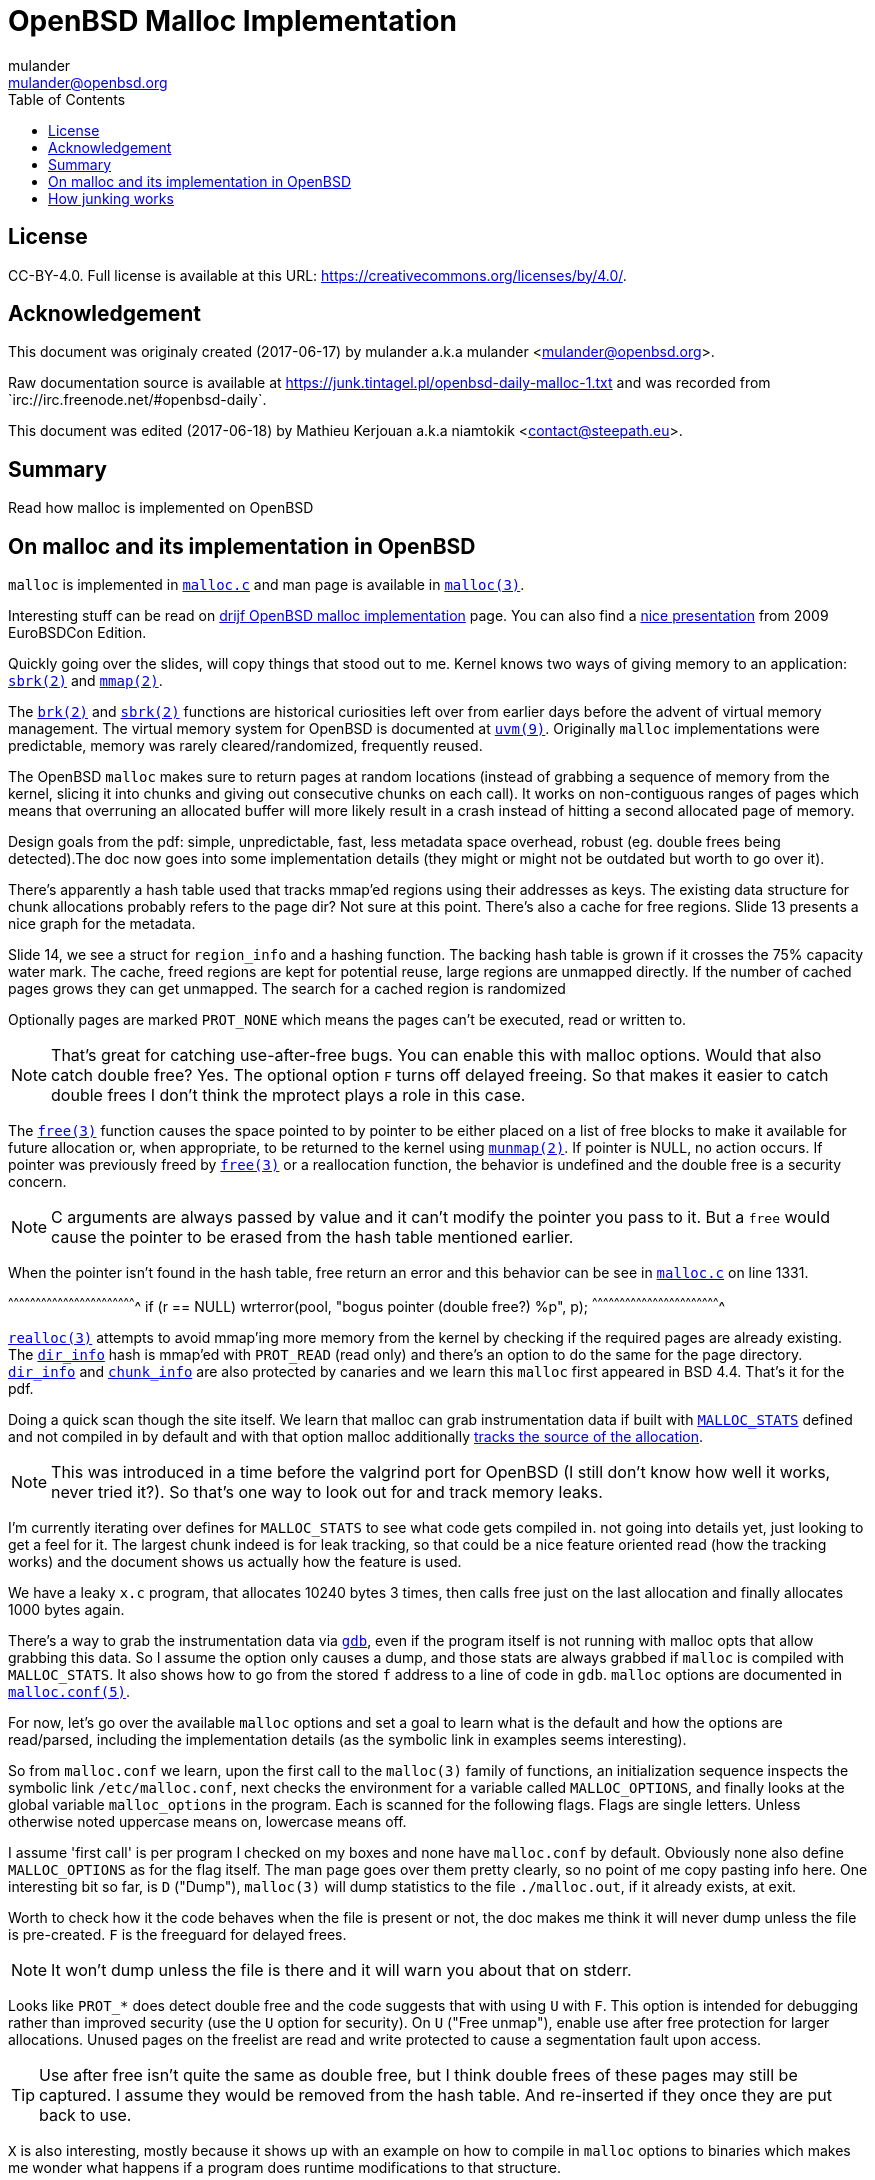 = OpenBSD Malloc Implementation
:author: mulander
:authorNick: mulander
:email: mulander@openbsd.org
:editor: Mathieu Kerjouan
:editorNick: niamtokik
:editorEmail: contact@steepath.eu
:date: 2017-06-17
:revision: 2017-06-18
:copyright: CC-BY-4.0
:copyrightUrl: https://creativecommons.org/licenses/by/4.0/
:description: Read how malloc is implemented on OpenBSD
:keywords: malloc,kernel,implementation
:originUrl: https://junk.tintagel.pl/openbsd-daily-malloc-1.txt
:source: #openbsd-daily
:sourceUrl: `irc://irc.freenode.net/{source}`
:lang: en
:toc2:
:icons:
:data-uri:

:MAN:    https://man.openbsd.org
:CVS:    https://cvsweb.openbsd.org/cgi-bin/cvsweb
:BXR:    http://bxr.su/OpenBSD
:GITHUB: https://github.com
:GIST:   https://gist.github.com

== License

{copyright}.
ifdef::copyrightUrl[]
Full license is available at this URL: {copyrightUrl}.
endif::copyrightUrl[]

== Acknowledgement

ifdef::author[]
This document was originaly created ({date}) by {author} a.k.a
{authorNick} <{email}>.
endif::[]

ifdef::source[]
Raw documentation source is available at {originUrl} and was recorded
from {sourceUrl}.
endif::source[]

ifdef::editor[]
This document was edited ({revision}) by {editor} a.k.a {editorNick}
<{editorEmail}>.
endif::editor[]

== Summary

{description}

== On malloc and its implementation in OpenBSD

`malloc` is implemented in {BXR}/lib/libc/stdlib/malloc.c[`malloc.c`]
and man page is available in {MAN}/malloc[`malloc(3)`].

Interesting stuff can be read on http://www.drijf.net/malloc/[drijf
OpenBSD malloc implementation] page. You can also find a
https://www.openbsd.org/papers/eurobsdcon2009/otto-malloc.pdf[nice
presentation] from 2009 EuroBSDCon Edition.

Quickly going over the slides, will copy things that stood out to me.
Kernel knows two ways of giving memory to an application:
{MAN}/sbrk[`sbrk(2)`] and {MAN}/mmap[`mmap(2)`].

The {MAN}/brk[`brk(2)`] and {MAN}/sbrk[`sbrk(2)`] functions are
historical curiosities left over from earlier days before the advent
of virtual memory management. The virtual memory system for OpenBSD is
documented at {MAN}/uvm.9[`uvm(9)`]. Originally `malloc`
implementations were predictable, memory was rarely
cleared/randomized, frequently reused.

The OpenBSD `malloc` makes sure to return pages at random locations
(instead of grabbing a sequence of memory from the kernel, slicing it
into chunks and giving out consecutive chunks on each call). It works
on non-contiguous ranges of pages which means that overruning an
allocated buffer will more likely result in a crash instead of hitting
a second allocated page of memory.

Design goals from the pdf: simple, unpredictable, fast, less metadata
space overhead, robust (eg. double frees being detected).The doc now
goes into some implementation details (they might or might not be
outdated but worth to go over it).

There's apparently a hash table used that tracks mmap'ed regions using
their addresses as keys.  The existing data structure for chunk
allocations probably refers to the page dir? Not sure at this
point. There's also a cache for free regions. Slide 13 presents a nice
graph for the metadata.

Slide 14, we see a struct for `region_info` and a hashing function.
The backing hash table is grown if it crosses the 75% capacity water
mark.  The cache, freed regions are kept for potential reuse, large
regions are unmapped directly.  If the number of cached pages grows
they can get unmapped. The search for a cached region is randomized

Optionally pages are marked `PROT_NONE` which means the pages can't
be executed, read or written to.

NOTE: That's great for catching use-after-free bugs. You can enable
      this with malloc options. Would that also catch double free?
      Yes. The optional option `F` turns off delayed freeing. So that
      makes it easier to catch double frees I don't think the mprotect
      plays a role in this case.

The {MAN}/free[`free(3)`] function causes the space pointed to by
pointer to be either placed on a list of free blocks to make it
available for future allocation or, when appropriate, to be returned
to the kernel using {MAN}/munmap[`munmap(2)`]. If pointer is NULL, no
action occurs. If pointer was previously freed by
{MAN}/free[`free(3)`] or a reallocation function, the behavior is
undefined and the double free is a security concern.

NOTE: C arguments are always passed by value and it can't modify the
      pointer you pass to it. But a `free` would cause the pointer to
      be erased from the hash table mentioned earlier.

When the pointer isn't found in the hash table, free return an error
and this behavior can be see in
{BXR}/lib/libc/stdlib/malloc.c#1331[`malloc.c`] on line 1331.

[c]
^^^^^^^^^^^^^^^^^^^^^^^^^^^^^^^^^^^^^^^^^^^^^^^^^^^^^^^^^^^^^^^^^^^^^^
if (r == NULL)
    wrterror(pool, "bogus pointer (double free?) %p", p);
^^^^^^^^^^^^^^^^^^^^^^^^^^^^^^^^^^^^^^^^^^^^^^^^^^^^^^^^^^^^^^^^^^^^^^

{BXR}/realloc[`realloc(3)`] attempts to avoid mmap'ing more memory
from the kernel by checking if the required pages are already
existing. The {BXR}/lib/libc/stdlib/malloc.c#dir_info[`dir_info`] hash
is mmap'ed with `PROT_READ` (read only) and there's an option to do
the same for the page directory.
{BXR}/lib/libc/stdlib/malloc.c#dir_info[`dir_info`] and
{BXR}/lib/libc/stdlib/malloc.c#chunk_info[`chunk_info`] are also
protected by canaries and we learn this `malloc` first appeared in BSD
4.4.  That's it for the pdf.

Doing a quick scan though the site itself. We learn that malloc can
grab instrumentation data if built with
{BXR}lib/libc/stdlib/malloc.c#26[`MALLOC_STATS`] defined and not
compiled in by default and with that option malloc additionally
{BXR}/lib/libc/stdlib/malloc.c#106[tracks the source of the
allocation].

NOTE: This was introduced in a time before the valgrind port for
      OpenBSD (I still don't know how well it works, never tried
      it?). So that's one way to look out for and track memory leaks.

I'm currently iterating over defines for `MALLOC_STATS` to see what
code gets compiled in.  not going into details yet, just looking to
get a feel for it.  The largest chunk indeed is for leak tracking, so
that could be a nice feature oriented read (how the tracking works)
and the document shows us actually how the feature is used.

We have a leaky `x.c` program, that allocates 10240 bytes 3 times, then
calls free just on the last allocation and finally allocates 1000 bytes
again.

There's a way to grab the instrumentation data via {MAN}/gdb[`gdb`],
even if the program itself is not running with malloc opts that allow
grabbing this data.  So I assume the option only causes a dump, and
those stats are always grabbed if `malloc` is compiled with
`MALLOC_STATS`. It also shows how to go from the stored `f` address to
a line of code in `gdb`. `malloc` options are documented in
{MAN}/malloc.conf.5[`malloc.conf(5)`].

For now, let's go over the available `malloc` options and set a goal
to learn what is the default and how the options are read/parsed,
including the implementation details (as the symbolic link in examples
seems interesting).

So from `malloc.conf` we learn, upon the first call to the `malloc(3)`
family of functions, an initialization sequence inspects the symbolic
link `/etc/malloc.conf`, next checks the environment for a variable
called `MALLOC_OPTIONS`, and finally looks at the global variable
`malloc_options` in the program. Each is scanned for the following
flags. Flags are single letters. Unless otherwise noted uppercase
means on, lowercase means off.

I assume 'first call' is per program I checked on my boxes and none
have `malloc.conf` by default.  Obviously none also define
`MALLOC_OPTIONS` as for the flag itself.  The man page goes over them
pretty clearly, so no point of me copy pasting info here.  One
interesting bit so far, is `D` ("Dump"), `malloc(3)` will dump
statistics to the file `./malloc.out`, if it already exists, at exit.

Worth to check how it the code behaves when the file is present or
not, the doc makes me think it will never dump unless the file is
pre-created.  `F` is the freeguard for delayed frees.

NOTE: It won't dump unless the file is there and it will warn you
      about that on stderr.

Looks like `PROT_*` does detect double free and the code suggests that
with using `U` with `F`. This option is intended for debugging rather
than improved security (use the `U` option for security). On `U`
("Free unmap"), enable use after free protection for larger
allocations. Unused pages on the freelist are read and write protected
to cause a segmentation fault upon access.

TIP: Use after free isn't quite the same as double free, but I think
     double frees of these pages may still be captured. I assume they
     would be removed from the hash table.  And re-inserted if they
     once they are put back to use.

`X` is also interesting, mostly because it shows up with an example on
how to compile in `malloc` options to binaries which makes me wonder
what happens if a program does runtime modifications to that
structure.

NOTE: This structure is never touched past first `malloc`. It's
      useless to modify it and would be a vulnerability vector if it
      had impact.

There are also two options for controlling the cache size. We also
learn that the default page cache is 64.

[c]
^^^^^^^^^^^^^^^^^^^^^^^^^^^^^^^^^^^^^^^^^^^^^^^^^^^^^^^^^^^^^^^^^^^^^^
#define MALLOC_DEFAULT_CACHE    64
^^^^^^^^^^^^^^^^^^^^^^^^^^^^^^^^^^^^^^^^^^^^^^^^^^^^^^^^^^^^^^^^^^^^^^

[sh]
^^^^^^^^^^^^^^^^^^^^^^^^^^^^^^^^^^^^^^^^^^^^^^^^^^^^^^^^^^^^^^^^^^^^^^
ln -s 'G<<' /etc/malloc.conf
^^^^^^^^^^^^^^^^^^^^^^^^^^^^^^^^^^^^^^^^^^^^^^^^^^^^^^^^^^^^^^^^^^^^^^

Creates a root owned symbolic link from the string? 'G<<' to a file
named `/etc/malloc.conf`. I predict that it follows the symlink to
find the linked to 'filename' and treat that as options.

IMPORTANT: `G<<` need to be a valid name (anything goes except nul or
           `/`). But it obviously need not point to any existing file
           as in doesn't have to exist.

Let's look at some code. Upon the first call to the `malloc(3)` family
of functions, an initialization sequence inspects the symbolic link
`/etc/malloc.conf`. This is mentioned as the first thing the code
does, so let's search for
{BXR}/lib/libc/stdlib/malloc.c#590[`/etc/malloc.conf`].

We are in `omalloc_init`, we can see cache being set to 64 with and
option junk set to 1. Junk option increase the junk level by one if it
is smaller than 2. Junking writes some junk bytes into the area
allocated.

Currently junk is bytes of `0xdb` when allocating; freed chunks are
filled with `0xdf`. By default the junk level is `1`: small chunks are
always junked and the first part of pages is junked after free. After
a delay (if not switched off by the `F` option), the 😶filling patter
is validated and the process is aborted if the pattern was
modified. If the junk level is `0` (zero), no junking is
performed. For junk level `2`, junking is done without size
restrictions.

Now we have a chunk of code executed up to 3 times.  Interesting
pattern I never saw before. The loop switches on the value picking a
patch.  On the first try we call {MAN}/readlink.2[`readlink(2)`] on
`/etc/malloc.conf`.

This follows the symlink placing the name of our 'fake' options file
in the buffer b.  Second path is only allowed if we are running
elevated, the code then reads the `MALLOC_OPTIONS` environment variable.

IMPORTANT: The environment variable is only respected if we are *not*
           `setuid`/`setgid`. `issetugid` return 1 if the process was
           suid. It's dangerous in general to respect environment
           variables set by a less privileged user.  I don't know if
           it's a big deal in this case.  But I guess the sysadmin
           could want all the security improving options on any
           process that starts at root and you don't want to let
           random users override that option with an environment
           variable.

Final path, is grabbing the potentially compiled in `malloc_options` and
finally parsing it.  There are 2 distinct paths for `S` and `s`:

 * `S` -> Enable all options suitable for security auditing;
 * `s` -> lower case version means turning it off.
 
First branch when spotting `S` calls omalloc-parseopt with `CGJ`.  So
canaries, guard pages and junking.

Second one disables all 3.  The final code path handles everything on
malloc options that is not `s` or `S`.  It's interesting that s also
sets default cache.  There's one thing that I am noticing right
now. There's a hierarchy:

[txt]
^^^^^^^^^^^^^^^^^^^^^^^^^^^^^^^^^^^^^^^^^^^^^^^^^^^^^^^^^^^^^^^^^^^^^^
malloc.conf < MALLOC_OPTIONS < malloc_options
^^^^^^^^^^^^^^^^^^^^^^^^^^^^^^^^^^^^^^^^^^^^^^^^^^^^^^^^^^^^^^^^^^^^^^

So if a program compiles `malloc_options` then there is no external way
to change it's flags and some programs utilize that feature.

NOTE: what would be the need of re-setting the malloc-cache in `s`?
      For a bit of hardening, I guess. If you have `S`, it disables
      the cache.  But someone wants to override that with `s` in the
      environment, what do you do? Line614

{BXR}/lib/libc/stdlib/malloc.c#omalloc_parseopt[`parseopt`] cache
sizes first, handled with bitshifts of malloc_cache then pretty much
boolean yes/no flags depending on the character, and finally a stderr
warning for unkown options and randomly enabled canary.

[c]
^^^^^^^^^^^^^^^^^^^^^^^^^^^^^^^^^^^^^^^^^^^^^^^^^^^^^^^^^^^^^^^^^^^^^^
     while ((mopts.malloc_canary = arc4random()) == 0)
^^^^^^^^^^^^^^^^^^^^^^^^^^^^^^^^^^^^^^^^^^^^^^^^^^^^^^^^^^^^^^^^^^^^^^

NOTE: That's less of an option, you can't even set it. It's just
      stored there, automatically.  It's not controlled by any
      flag. `mopts` stores other internal use data too.

The `dir_info` is protected by these canaries, `mopts` is read-only so
an attacker can't mess with the stored canary. If they somehow managed
to mess with `dir_info`, they'd have to know the canaries and write
them in the right spots.

== How junking works

`malloc.conf` informs us that there are 2 junking options, `J` and `j`.

 * `J` -> "More junking". Increase the junk level by one if it is smaller than 2.
 
 * `j` -> "Less junking". Decrease the junk level by one if it is
          larger than 0. Junking writes some junk bytes into the area
          allocated. Currently junk is bytes of `0xdb` when
          allocating; freed chunks are filled with `0xdf`. By default
          the junk level is 1: small chunks are always junked and the
          first part of pages is junked after free. After a delay (if
          not switched off by the `F` option), the filling pattern is
          validated and the process is aborted if the pattern was
          modified. If the junk level is zero, no junking is
          performed. For junk level 2, junking is done without size
          restrictions.
	  
The default options (`mopts.malloc_junk = 1;`) seen last time, say
junking is always happening.


{BXR}/lib/libc/stdlib/malloc.c#540 shows that the maximum junkings is
2 and minimum is 0.  The initial default is of course set in
`omalloc_init`.  Let's follow malloc_junk usage.

From the top, first hit comes from `unmap`, so this function works
with the malloc cache, and determines if the page needs to be given
back to the kernel.  It's not exposed externally.

If a page is larger than our defined cache we will just give the page back to the OS,
as no pint filling the whole cache with a single mapping,
then as long we have pages to unmap and still not went through available cache.

We free the region, and decrease our cache.  If caching failed, the
page is also released to the OS.  If after going through all available
cache slots we still have memory to unmap and we still have available
cache we again attempt to move the freed memory to the cache.  If this
fails, we zero out the memory if a clear flag is defined, then finally
hit our junking option. {BXR}/lib/libc/stdlib/malloc.c#387

That second option is `F`, so if we defined `J` and didn't define `F`
(or defined `f`) , there's an upper limit to how much of the page will
be junked defined as MALLOC_MAXCHUNK.

 *  which is a (1 << MALLOC_MAXSHIFT)
 *  which is a MALLOC_PAGESHIFT -1
 *  which is a PAGE_SHIFT
 *  which is a 14U
 *  so that's 8192 bytes

NOTE: maxchunk is half that, and page_shift is platform specific. see
      in {CVS}/src/usr/include/amd64/param.h[`param.h`].

[c]
^^^^^^^^^^^^^^^^^^^^^^^^^^^^^^^^^^^^^^^^^^^^^^^^^^^^^^^^^^^^^^^^^^^^^^
#define PAGE_SHIFT 12
^^^^^^^^^^^^^^^^^^^^^^^^^^^^^^^^^^^^^^^^^^^^^^^^^^^^^^^^^^^^^^^^^^^^^^


.Small test program
[c]
^^^^^^^^^^^^^^^^^^^^^^^^^^^^^^^^^^^^^^^^^^^^^^^^^^^^^^^^^^^^^^^^^^^^^^
#define PAGESHIFT (14U)
#define MAXSHIFT (PAGESHIFT - 1)
#define MAXCHUNK (1 << MAXSHIFT)
#include <stdio.h>
int
main(int argc, char **argv)
{
  	printf("%zu\n", MAXCHUNK);
	/* 2048 bytes on amd64 */
 	return 0;
}
^^^^^^^^^^^^^^^^^^^^^^^^^^^^^^^^^^^^^^^^^^^^^^^^^^^^^^^^^^^^^^^^^^^^^^

21:26 < dxtr> PAGESHIFT vs PAGE_SHIFT
21:26 < DuClare> The 14U is for the __mips64__ branch
-->  I made a mistake
-->  didn't notice the defined for mips
-->  yep
21:26 < dxtr> what's the difference?

INFO: What's the difference between PAGESHIFT and PAGE_SHIFT?
[c]
^^^^^^^^^^^^^^^^^^^^^^^^^^^^^^^^^^^^^^^^^^^^^^^^^^^^^^^^^^^^^^^^^^^^^^
#define MALLOC_PAGESHIFT        (PAGE_SHIFT)
^^^^^^^^^^^^^^^^^^^^^^^^^^^^^^^^^^^^^^^^^^^^^^^^^^^^^^^^^^^^^^^^^^^^^^

[c]
^^^^^^^^^^^^^^^^^^^^^^^^^^^^^^^^^^^^^^^^^^^^^^^^^^^^^^^^^^^^^^^^^^^^^^
/usr/include/amd64/param.h:#define      PAGE_SHIFT      12
^^^^^^^^^^^^^^^^^^^^^^^^^^^^^^^^^^^^^^^^^^^^^^^^^^^^^^^^^^^^^^^^^^^^^^

{BXR}/lib/libc/stdlib/malloc.c#390, we `memset` the memory up to the
calculated max chunk which now we know is platform dependant with
{BXR}/lib/libc/stdlib/malloc.c#SOME_FREEJUNK[`SOME_FREEJUNK`] which is
`0xdf` documented as `/* dead, free */`. There is also a `define
SOME_JUNK` with `0xdb` documented as `deadbeef` A helpful comment for
both:

[c]
^^^^^^^^^^^^^^^^^^^^^^^^^^^^^^^^^^^^^^^^^^^^^^^^^^^^^^^^^^^^^^^^^^^^^^
/*
 * What to use for Junk.  This is the byte value we use to fill with
 * when the 'J' option is enabled. Use SOME_JUNK right after alloc,
 * and SOME_FREEJUNK right before free.
 */
^^^^^^^^^^^^^^^^^^^^^^^^^^^^^^^^^^^^^^^^^^^^^^^^^^^^^^^^^^^^^^^^^^^^^^

So the decision here makes it easy when looking at memory hex dumps to
see if a part of memory was marked by the allocation or the free.  We
also recall from the document that malloc itself tests for those
patterns.  We started off with a place using `SOME_FREEJUNK`.  So
let's follow that symbol first, next uses show up in map.  This code
is also likely used for cache handling and is obtaining memory from
the cache.

We see 2 references to our symbol here, first thing, there's no limit
on the junking done.  Secondly the options are only triggered when
malloc junking is set to 2 (the `J` option).

The first path also happens only when `freeunmap` is set in ctualy
both use cases.  I'm having a hard time to grok it by just glossing
over, so will go from the top.  We start with a check for the canary
then if we didn't get a hint, nd the page shift size is larger than
our free regions size.  We grab new memory from the kernel and record
some stats, exiting execution . Otherwise, we go over each malloc
cache entry we have and try to obtain a fitting region from there. If
we find a proper page and we didn't have a hint and the size matches
the page shift size. We use that page and depending on the malloc
options.

 1. map it `READ|WRITE` for malloc `F` option;
 2.1 fill it with zero if zero_fill was passed;
 2.2 fill it with junk if `J` and `F` `malloc` options were used.

______________________________________________________________________

So the purpose for this here if I am reading this correctly is to junk
cache pages before they are given to the user.  As we saw before umap
only junked pages it was about to give back to the OS, pages going
back to cache are not junked on the default junking level and with J
when a program happens to get a cached page it will get additionally
junked. If the requested allocation is larger than the page size. It's
considered big and we proceed to the second if

21:52 < DuClare> unmap junks pages that go to the cache
21:53 < DuClare> There is no point junking pages that are handed off
to the OS
-->  ah, I miss identified the branches? /me checks backlog
-->  you are right
--> so this just rejunks the page, but has is indeed more junking as
    it's not restricted by MALLOC_MAXCHUNK

______________________________________________________________________

So I'm trying to wrap my head around what
{BXR}/lib/libc/stdlib/malloc.c#476[big `!= NULL`] branch does more
exactly.

There's a cached region bigger than what we're looking to map and it
split it by ofsetting into it. `big = r` points to the region info
which tracks its address and size. So by incrementing the pointer and
reducing the size, we effectively take away the start of the
region. `p`, which we'll return, points at what was the start of the
region, and then the region info is updated to point past the mapping
reserved for `p`.

Next occurrence is `validate_junk`
{BXR}/lib/libc/stdlib/malloc.c#1286[`malloc.c`]. This has just a
single call site in {BXR}/lib/libc/stdlib/malloc.c#1402[`ofree`]. The
function just goes over the memory to be freed and checks it byte by
byte if it matches `SOME_FREEJUNK`.

Let's go through `ofree`, to see when that happens.
{BXR}/lib/libc/stdlib/malloc.c#1306[`malloc.c`] first a bailout for
attempting to free a memory we don't have in our region info if check
is passed. We have branches for validating canaries and a malloc
guard. Next if the size is larger than `MALLOC_MAXCHUNK`.  We do some
checks but generally unmap otherwise if the freed page is fitting in
the `MALLOC_MAXCHUNK` size. We do a check for canaries/deleayed free
then if the memory was not asked to be cleared, and 'F' was not
defined and junking is defined.  We junk the memory and we already
know it's not past `MALLOC_MAXCHUNK` size followed by delayed free
handling.  In the other branch we either clear the memory as demanded
or fill it with junk.  In the first branch, past delayed free handling
we have the junk validation being executed, think that covers the free
junk handling.

